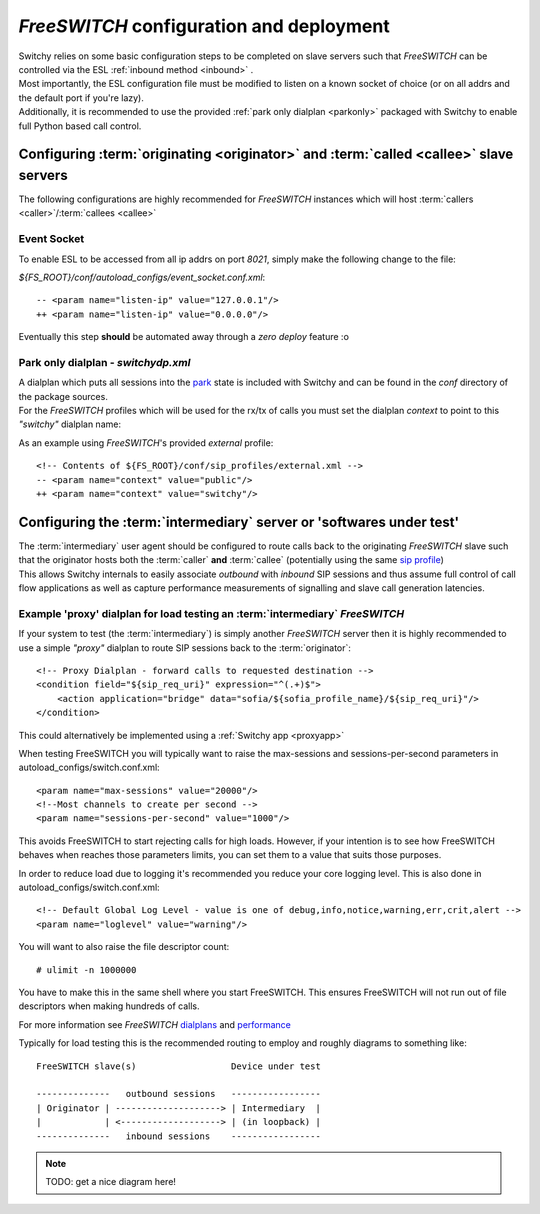 .. _fsconfig:

*FreeSWITCH* configuration and deployment
-----------------------------------------
|   Switchy relies on some basic configuration steps to be completed on
    slave servers such that *FreeSWITCH* can be controlled via the ESL
    :ref:`inbound method <inbound>` .
|   Most importantly, the ESL configuration file must be modified to listen
    on a known socket of choice (or on all addrs and the default
    port if you're lazy).
|   Additionally, it is recommended to use the provided :ref:`park only dialplan <parkonly>`
    packaged with Switchy to enable full Python based call control.


Configuring :term:`originating <originator>` and :term:`called <callee>` slave servers
**************************************************************************************
The following configurations are highly recommended for *FreeSWITCH*
instances which will host :term:`callers <caller>`/:term:`callees
<callee>`


Event Socket
++++++++++++

To enable ESL to be accessed from all ip addrs on port `8021`, simply make the
following change to the file:

`${FS_ROOT}/conf/autoload_configs/event_socket.conf.xml`::

   -- <param name="listen-ip" value="127.0.0.1"/>
   ++ <param name="listen-ip" value="0.0.0.0"/>

Eventually this step **should** be automated away through a *zero deploy* feature :o


.. _parkonly:

Park only dialplan - *switchydp.xml*
++++++++++++++++++++++++++++++++++++
|   A dialplan which puts all sessions into the `park`_ state is included
    with Switchy and can be found in the `conf` directory of the package
    sources.
|   For the *FreeSWITCH* profiles which will be used for the rx/tx
    of calls you must set the dialplan *context* to point to this `"switchy"`
    dialplan name:

As an example using *FreeSWITCH*'s provided `external` profile::

    <!-- Contents of ${FS_ROOT}/conf/sip_profiles/external.xml -->
    -- <param name="context" value="public"/>
    ++ <param name="context" value="switchy"/>


Configuring the :term:`intermediary` server or 'softwares under test'
*********************************************************************
|   The :term:`intermediary` user agent should be configured to route calls back to the
    originating *FreeSWITCH* slave such that the originator hosts both the :term:`caller`
    **and** :term:`callee` (potentially using the same `sip profile`_)

|   This allows Switchy internals to easily associate *outbound* with *inbound* SIP sessions
    and thus assume full control of call flow applications as well as capture performance
    measurements of signalling and slave call generation latencies.


.. _proxydp:

Example 'proxy' dialplan for load testing an :term:`intermediary` *FreeSWITCH*
++++++++++++++++++++++++++++++++++++++++++++++++++++++++++++++++++++++++++++++
If your system to test (the :term:`intermediary`) is simply another *FreeSWITCH*
server then it is highly recommended to use a simple *"proxy"* dialplan
to route SIP sessions back to the :term:`originator`::

    <!-- Proxy Dialplan - forward calls to requested destination -->
    <condition field="${sip_req_uri}" expression="^(.+)$">
        <action application="bridge" data="sofia/${sofia_profile_name}/${sip_req_uri}"/>
    </condition>

This could alternatively be implemented using a :ref:`Switchy app <proxyapp>`

When testing FreeSWITCH you will typically want to raise the max-sessions
and sessions-per-second parameters in autoload_configs/switch.conf.xml::

    <param name="max-sessions" value="20000"/>
    <!--Most channels to create per second -->
    <param name="sessions-per-second" value="1000"/>

This avoids FreeSWITCH to start rejecting calls for high loads. However, if your intention
is to see how FreeSWITCH behaves when reaches those parameters limits, you can set them to
a value that suits those purposes.

In order to reduce load due to logging it's recommended you reduce your core logging level. This is
also done in autoload_configs/switch.conf.xml::

    <!-- Default Global Log Level - value is one of debug,info,notice,warning,err,crit,alert -->
    <param name="loglevel" value="warning"/>

You will want to also raise the file descriptor count::

  # ulimit -n 1000000

You have to make this in the same shell where you start FreeSWITCH. This ensures FreeSWITCH will not
run out of file descriptors when making hundreds of calls.

For more information see *FreeSWITCH* `dialplans`_ and `performance`_

Typically for load testing this is the recommended routing to employ and
roughly diagrams to something like::

    FreeSWITCH slave(s)                  Device under test

    --------------   outbound sessions   -----------------
    | Originator | --------------------> | Intermediary  |
    |            | <-------------------> | (in loopback) |
    --------------   inbound sessions    -----------------

.. note::
    TODO: get a nice diagram here!

.. _park:
    https://freeswitch.org/confluence/display/FREESWITCH/mod_dptools:+park
.. _sip profile:
    https://freeswitch.org/confluence/display/FREESWITCH/Configuring+FreeSWITCH#ConfiguringFreeSWITCH-SIPProfiles
.. _dialplans:
    https://freeswitch.org/confluence/display/FREESWITCH/Configuring+FreeSWITCH#ConfiguringFreeSWITCH-Dialplan
.. _performance:
    https://freeswitch.org/confluence/display/FREESWITCH/Performance+Testing+and+Configurations
